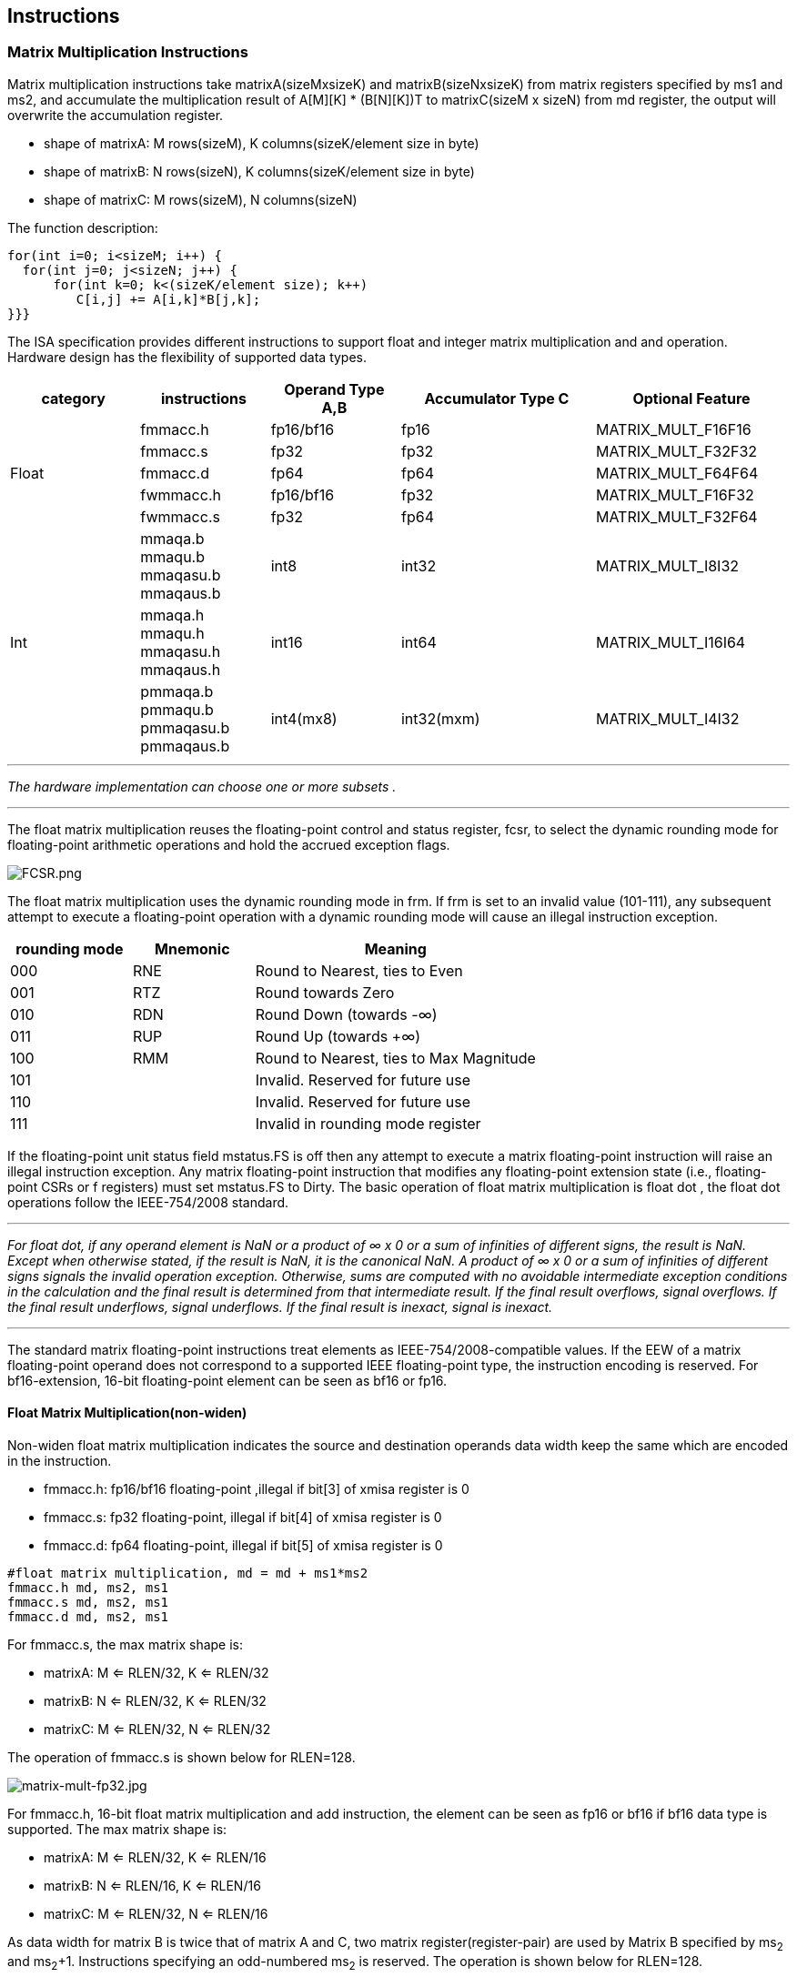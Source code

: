 [[chapter3]]
== Instructions

=== Matrix Multiplication Instructions

Matrix multiplication instructions take matrixA(sizeMxsizeK) and
matrixB(sizeNxsizeK) from matrix registers specified by ms1 and ms2, and
accumulate the multiplication result of A[M][K] * (B[N][K])T to
matrixC(sizeM x sizeN) from md register, the output will overwrite the
accumulation register.

* shape of matrixA: M rows(sizeM), K columns(sizeK/element size in byte)
* shape of matrixB: N rows(sizeN), K columns(sizeK/element size in byte)
* shape of matrixC: M rows(sizeM), N columns(sizeN)

The function description:

....
for(int i=0; i<sizeM; i++) {
  for(int j=0; j<sizeN; j++) {
      for(int k=0; k<(sizeK/element size); k++)
         C[i,j] += A[i,k]*B[j,k];
}}}
....

The ISA specification provides different instructions to support float
and integer matrix multiplication and and operation. Hardware design has
the flexibility of supported data types.


[width="100%",cols="2,2,2,3,3",options="header",]
|===
|category | instructions | Operand Type A,B | Accumulator Type C | Optional Feature .5+^.|
Float | 
fmmacc.h | fp16/bf16 | fp16 | MATRIX_MULT_F16F16 |  
fmmacc.s | fp32 | fp32 | MATRIX_MULT_F32F32 |  
fmmacc.d | fp64 | fp64 | MATRIX_MULT_F64F64 |
fwmmacc.h | fp16/bf16 | fp32 | MATRIX_MULT_F16F32 |
fwmmacc.s | fp32 | fp64 | MATRIX_MULT_F32F64 

 .3+^.|Int | 
 mmaqa.b mmaqu.b mmaqasu.b mmaqaus.b | int8 | int32 | MATRIX_MULT_I8I32 |
mmaqa.h mmaqu.h mmaqasu.h mmaqaus.h | int16 | int64 |MATRIX_MULT_I16I64 |
pmmaqa.b pmmaqu.b pmmaqasu.b pmmaqaus.b | int4(mx8) | int32(mxm) | MATRIX_MULT_I4I32 
|===
	
''''
_The hardware implementation can choose one or more subsets ._
	
''''
The float matrix multiplication reuses the floating-point control and
status register, fcsr, to select the dynamic rounding mode for
floating-point arithmetic operations and hold the accrued exception
flags.

image:FCSR.png[FCSR.png]

The float matrix multiplication uses the dynamic rounding mode in frm. If
frm is set to an invalid value (101-111), any subsequent attempt to
execute a floating-point operation with a dynamic rounding mode will cause
an illegal instruction exception.

[width="100%",cols="3,3,7",options="header",]
|===
|rounding mode |Mnemonic |Meaning
|000 |RNE |Round to Nearest, ties to Even
|001 |RTZ |Round towards Zero
|010 |RDN |Round Down (towards -∞)
|011 |RUP |Round Up (towards +∞)
|100 |RMM |Round to Nearest, ties to Max Magnitude
|101 | |Invalid. Reserved for future use
|110 | |Invalid. Reserved for future use
|111 | |Invalid in rounding mode register
|===

If the floating-point unit status field mstatus.FS is off then any
attempt to execute a matrix floating-point instruction will raise an
illegal instruction exception. Any matrix floating-point instruction
that modifies any floating-point extension state (i.e., floating-point
CSRs or f registers) must set mstatus.FS to Dirty. The basic operation
of float matrix multiplication is float dot , the float dot operations
follow the IEEE-754/2008 standard.

''''
_For float dot, if any operand element
is NaN or a product of ∞ x 0 or a sum of infinities of different signs,
the result is NaN. Except when otherwise stated, if the result is NaN,
it is the canonical NaN. A product of ∞ x 0 or a sum of infinities of
different signs signals the invalid operation exception. Otherwise, sums
are computed with no avoidable intermediate exception conditions in the
calculation and the final result is determined from that intermediate
result. If the final result overflows, signal overflows. If the final
result underflows, signal underflows. If the final result is
inexact, signal is inexact._

''''

The standard matrix floating-point instructions treat elements as
IEEE-754/2008-compatible values. If the EEW of a matrix floating-point
operand does not correspond to a supported IEEE floating-point type, the
instruction encoding is reserved. For bf16-extension, 16-bit
floating-point element can be seen as bf16 or fp16. 

==== Float Matrix Multiplication(non-widen) 

Non-widen float matrix multiplication
indicates the source and destination operands data width keep the same
which are encoded in the instruction.

* fmmacc.h: fp16/bf16 floating-point ,illegal if bit[3] of xmisa
register is 0
* fmmacc.s: fp32 floating-point, illegal if bit[4] of xmisa register is
0
* fmmacc.d: fp64 floating-point, illegal if bit[5] of xmisa register is
0

....
#float matrix multiplication, md = md + ms1*ms2
fmmacc.h md, ms2, ms1
fmmacc.s md, ms2, ms1
fmmacc.d md, ms2, ms1
....

For fmmacc.s, the max matrix shape is:

* matrixA: M <= RLEN/32, K <= RLEN/32
* matrixB: N <= RLEN/32, K <= RLEN/32
* matrixC: M <= RLEN/32, N <= RLEN/32

The operation of fmmacc.s is shown below for RLEN=128.

image:FM_e1.jpeg[matrix-mult-fp32.jpg]

For fmmacc.h, 16-bit float matrix multiplication and add instruction,
the element can be seen as fp16 or bf16 if bf16 data type is supported.
The max matrix shape is:

* matrixA: M <= RLEN/32, K <= RLEN/16
* matrixB: N <= RLEN/16, K <= RLEN/16
* matrixC: M <= RLEN/32, N <= RLEN/16

As data width for matrix B is twice that of matrix A and C, two matrix
register(register-pair) are used by Matrix B specified by ms~2~ and ms~2~+1.
Instructions specifying an odd-numbered ms~2~ is reserved. The operation
is shown below for RLEN=128.

image:FM_e2.jpeg[matrix-mult-fp16.jpg]

For fmmacc.d, 64-bit float matrix multiplication and add instruction,
The maximum matrix shape is:

* matrixA: M <= RLEN/32, K <= RLEN/64
* matrixB: N <= RLEN/32, K <= RLEN/64
* matrixC: M <= RLEN/32, N <= RLEN/32

As data width for matrix C is twice that of matrix A and B, two matrix
register(register-pair) are used by MatrixC specified by md and md+1.
Instructions specifying an odd-numbered md is reserved. the operation is
shown below for RLEN=128.

image:FM_e3.jpeg[matrix-64bit.jpg]

Summary for max Matrix size of fmmacc instructions for typical RLEN:

[width="100%",cols="3,2,2,2,3,2,2,3,2,2,3",options="header",]
|===
2+| 3+^|matrix A 3+^|matrix B 3+^|matrix C  
| |RLEN |M |K |data width |N |K |data width |M |N |data width 

.3+^.|fmacc.s 
|128 |4 |4 |512 bits |4 |4 |512 bits |4 |4 |512 bits 

|256 |8 |8 |2048 bits |8 |8 |2048 bits |8 |8 |2048 bits 

|512 |16 |16 |8192 bits |16 |16 |8192 bits |16 |16 |8192 bits 

.3+^.|fmacc.h 
|128 |4 |8 |512 bits |8 |8 |1024 bits |4 |8 |512 bits 

|256 |8 |16 |2048 bits |16 |16 |4096 bits |8 |16 |2048 bits 

|512 |16 |32 |8192 bits |32 |32 |16384 bits |16 |32 |8192 bits 

.3+^.|fmacc.d 
|128 |4 |2 |512 bits |4 |2 |512 bits |4 |4 |1024 bits 
|256 |8 |4 |2048 bits |8 |4 |2048 bits |8 |8 |4096 bits 
|512 |16 |8 |8192 bits |16 |8 |8192 bits |16 |16 |16384 bits 
|===

==== Float Matrix Multiplication(widen)

Widen float matrix multiplication indicates destination operand data
width is twice of the source operand. The data width of source operand
is in instruction encoding.

* fwmmacc.h: fp16/bf16 floating-point source and fp32 result ,illegal if
bit[8] of xmisa register is 0
* fwmmacc.s: fp32 floating-point source and fp64 result , illegal if
bit[9] of xmisa register is 0

....
#float matrix multiplication, output widen, md = md + ms1*ms2
fwmmacc.h md, ms2, ms1
fwmmacc.s md, ms2, ms1
....

For fwmmacc.h, 16-bit float widen matrix multiplication and add
instruction, the element can be seen as fp16 or bf16 if bf16 data type
is supported. The maximum matrix shape is:

* matrixA: M <= RLEN/32, K <= RLEN/16
* matrixB: N <= RLEN/32, K <= RLEN/16
* matrixC: M <= RLEN/32, N <= RLEN/32

For fwmmacc.s, 32-bit float widen matrix multiplication and add
instruction, The maximum matrix shape is:

* matrixA: M <= RLEN/32, K <= RLEN/32
* matrixB: N <= RLEN/32, K <= RLEN/32
* matrixC: M <= RLEN/32, N <= RLEN/32

As data width for matrix C is twice that of matrix A and B, two matrix
register(register-pair) are used by MatrixC specified by md and md+1.
Instructions specifying an odd-numbered md is reserved. Summary for max
Matrix size of fwmmacc instructions for typical RLEN:

[width="100%",cols="2,1,1,1,2,1,1,2,1,1,2",options="header",]
|===
2+| 3+^|matrix A 3+^|matrix B 3+^|matrix C | |
RLEN |M |K |data width |N |K |data width |M |N |data width
.3+^.|fwmacc.h 
|128 |4 |8 |512 bits |4 |8 |512 bits |4 |4 |512 bits
|256 |8 |16 |2048 bits |8 |16 |2048 bits |8 |8 |2048 bits
|512 |16 |32 |8192 bits |16 |32 |8192 bits |16 |16 |8192 bits
.3+^.|fwmacc.s 
|128 |4 |4 |512 bits |4 |4 |512 bits |4 |4 |1024 bits
|256 |8 |8 |2048 bits |8 |8 |2048 bits |8 |8 |4096 bits
|512 |16 |16 |8192 bits |16 |16 |8192 bits |16 |16 |16384 bits
|===

==== Integer Matrix Multiplication (4x widen)

The integer matrix multiplication with destination data width is four-times that  of the source data width. The source operand data width in instruction encoding supported are int8 and int16, other data widths are reserved. Both signed/unsigned versions are provided . Thus, the source operand can be both signed/both unsigned/signed-unsigned/unsigned-signed, the result of multiplication is sign-extended before addition  and accumulation. Overflow is ignored and the result wraps around.

* mmaqa.b/mmaqau.b/mmaqaus.b/mmaqasu.b:  int8 four-times  widen matrix multiplication, illegal if bit[1] of xmisa register is 0
* mmaqa.h/mmaqau.h/mmaqaus.h/mmaqasu.h:  int16 four-times  widen matrix multiplication, illegal if bit[2] of xmisa register is 0

....
#8bit data width
#signed matrix multiply
mmaqa.b md, ms2, ms1
#unsigned matrix multiply
mmaqau.b md, ms2, ms1
#unsigned-signed matrix multiply
mmaqaus.b md, ms2, ms1
#signed-unsigned matrix multiply
mmaqasu.b md, ms2, ms1

#16bit data width
#signed matrix multiply
mmaqa.h md, ms2, ms1
#unsigned matrix multiply
mmaqau.h md, ms2, ms1
#unsigned-signed matrix multiply
mmaqaus.h md, ms2, ms1
#signed-unsigned matrix multiply
mmaqasu.h md, ms2, ms1
....

For int8 four-times matrix-multiplication, the maximum matrix shape is:

* matrixA: M <= RLEN/32, K <= RLEN/8
* matrixB: N <= RLEN/32, K <= RLEN/8
* matrixC: M <= RLEN/32, N <= RLEN/32

For int16 four-times matrix-multiplication, as data width for matrix C is four-times of matrix A and B, two matrix register(register-pair) are used by matrix C
specified by md and md+1. Instructions specifying an odd-numbered md is
reserved. the maximum matrix shape is:

* matrixA: M <= RLEN/32, K <= RLEN/16
* matrixB: N <= RLEN/32, K <= RLEN/16
* matrixC: M <= RLEN/32, N <= RLEN/32

Summary for max Matrix size of integer matrix multiply and add
instructions for typical RLEN:

[width="99%",cols="2,1,1,1,2,1,1,2,1,1,2",options="header",]
|===
1+|  3+^|matrix A 3+^|matrix B 3+^|C |
|| RLEN |M |K |data width |N |K |data width |M |N |data width 

.3+^.|int8 4x 
|128 |4 |16 |512 bits |4 |16 |512 bits |4 |4 |512 bits 
|256 |8 |32 |2048 bits |8 |32 |2048 bits |8 |8 |2048 bits 
|512 |16 |64 |8192 bits |16 |64 |8192 bits |16 |16 |8192 bits 

.3+^.|int16 4x 
|128 |4 |8 |512 bits |4 |8 |512 bits |4 |4 |1024 bits 
|256 |8 |16 |2048 bits |8 |16 |2048 bits |8 |8 |4096 bits 
|512 |16 |32 |8192 bits |16 |32 |8192 bits |16 |16 |16384 bits 
|===



=== Matrix Load/Store Instructions

Matrix load instructions load a matrix from memory to matrix register.
and matrix store instructions store a matrix from matrix register to
memory.

image:MLS.jpeg[matrix_load.jpg]

The element data width is in instruction encoding, including
byte/halfword/word/doubleword, other data widths are reserved. The base
address is in rs1 and row stride in byte is in rs2, md/ms3 is the
register index for destination of matrix load and source for matrix
store.

....
#matrix load
mld.<b/h/w/d> md, (rs1), rs2
#stream matrix load
mld.<b/h/w/d>.s  md, (rs1), rs2
#matrix store
mst.<b/h/w/d>  ms3, (rs1), rs2
#stream matrix store
mst.<b/h/w/d>.s  ms3, (rs1), rs2
#whole matrix load
mld<1/2/4/8>m.<b/h/w/d> md, (rs1)
#whole matrix store
mst<1/2/4/8>m.<b/h/w/d> ms3, (rs1)
....

Matrix shape (MxK) is in matrix size configure register, M given by sizeM and K given by sizeK(in byte). M=sizeM <= RLEN/32, K=sizeK/element size in byte, sizeK <= RLEN/8. If sizeM < RLEN/32 or sizeK < RLEN/8,  the matrix register data  with row index > sizeM or column  index > (sizeK/ element size in byte) set zero  for load, and don't write to memory for store.

There are 2 versions provided: (1)normal (2) whole
register load/store. 

Whole register load/store data with maximum matrix size from/to memory with sizeM = RLEN/32 and sizeK = RLEN/8. The matrix size configurations are ignored.

''''

_These instructions are intended to be used to save and restore matrix registers when the length of the current contents of the matrix register is not known, or where modifying matrix size would be costly. Examples include compiler register spills,  function calls where values are passed in matrix registers, interrupt handlers, and OS context switches. Software can determine the number of bytes transferred by reading the xmlenb register._

''''

rs2 field is reused to specify the register number. rs2[4:3] is set to 0,
otherwise reserved. rs2[2:0] is nf field, encoding how many matrix
registers to load and store using the NFIELDS encoding. md/ms2 register
index should be aligned with the register number.
[width="80%",cols=",",align="center",options="header",]
|===
|nf[2:0] |register number
|000 |1
|001 |2
|011 |4
|111 |8
|others |reserved
|===

All matrix load/store instructions may generate and accept a non-zero
row-start value. The row-start register is reset to zero at the end of
the matrix instruction execution. 

With the ZIHINTNTL extension, matrix memory access instruction can behave as stream memory access operations to fit different memory hierarchy.
Stream memory access instructions have the same
function as normal matrix load/store instructions, except that the data
may not be reused in the near future which can be potentially optimized
by hardware implementation. 


=== Configuration Instructions

Matrix configuration instructions configure a field or the whole matrix size configuration register. The field retains the value if not changed by a configuration instruction. The index field of the instruction indicates which field is updated,  sizeM/sizeK/sizeN or the entire configure register as following table shows. The new matrix size are returned to rd.

[width="80%",cols="1,1,3",align="center",options="header",]
|===
|index |instruction |effect on matrix size
|000 |mcfgk(i) |msize.half1 = x[rs1]  
|001 |mcfgm(i) |msize.byte0 = x[rs1]  
|010 |mcfgn(i) |msize.byte1 = x[rs1]  
|111 |mcfg |msize.byte0 = x[rs1] .byte0 
msize.byte1 = x[rs1] .byte1
msize.half1 = x[rs1] .half1  | others 2+| reserved  |
|===

....
#imm type
mcfg<m/n/k>i  uimm7   
#register type
mcfg<m/n/k>    rs1
#entire register
mcfg rs1
....

=== Pointwise Instructions
==== Integer Pointwise Arithmetic Instructions
For integer matrix pointwise instructions, matrix-matrix/matrix-vector instruction format are provided. 32-bit and 64-bit integer instructions are optionally supported.

* 32bit instructions: legal if bit[28] and bit[1] of xmisa register are both set to 1, also legal if bit[28] and bit[0] of xmisa register are both set to 1, illegal In all other cases.
* 64bit instructions: legal if bit[15] and bit[2] of xmisa register are both set to 1, illegal In all other cases.

The matrix operands shape is M/K, provided by sizeM x (sizeK/element size in byte).

* sizeM <= RLEN/32
* sizeK <= RLEN/8
[width="80%",cols=",,,",align="center",options="header",]
|===
| operand datawidth | RLEN (bit) | M | K 
.3+<|32bit 
| 128 | 4 | 4 
| 256 | 8 | 8 
| 512 | 16 | 16
.3+<|64bit 
| 128 | 4 | 2 
| 256 | 8 | 4 
| 512 | 16 | 8 |
|===

For matrix-matrix instructions, both sources are matrix. For matrix-vector instructions, src2 is matrix and src1 is one row of matrix.  Use row0 as an example, the vector operand operates on each row of matrix operand as md[i, j] = ms2[i, j] op ms1[0, j].

madd performs the addition of src1 and src2. msub performs the subtraction of src2 from src1. mmul performs the multiplication of src1 and src2. Overflows are ignored and the low XLEN bits of results are written to the destination rd.  The mmul versions write the low bits of the product to the destination
register, while the mmulh versions write the high bits of the product to the destination register. mmax and mmin perform signed and unsigned compares respectively. 

....
#matrix-matrix add
madd.<s/d>.mm md, ms2, ms1
#matrix-vector add
madd.<s/d>.mv.i md, ms2, ms1[uimm3]

#matrix-matrix sub
msub.<s/d>.mm md, ms2, ms1
#matrix-vector sub
msub.<s/d>.mv.i md, ms2, ms1[uimm3]

#matrix-matrix mul
mmul.<s/d>.mm md, ms2, ms1
#matrix-vector mul
mmul.<s/d>.mv.i md, ms2, ms1[uimm3]

#matrix-matrix mulh
mmulh.<s/d>.mm md, ms2, ms1
#matrix-vector mulh
mmulh.<s/d>.mv.i md, ms2, ms1[uimm3]

#matrix-matrix max
mmax.<s/d>.mm md, ms2, ms1
#matrix-vector max
mmax.<s/d>.mv.i md, ms2, ms1[uimm3]

#matrix-matrix unsigned max
mumax.<s/d>.mm md, ms2, ms1
#matrix-vector unsigned max
mumax.<s/d>.mv.i md, ms2, ms1[uimm3]

#matrix-matrix min
mmin.<s/d>.mm md, ms2, ms1
#matrix-vector min
mmin.<s/d>.mv.i md, ms2, ms1[uimm3]

#matrix-matrix unsigned min
mumin.<s/d>.mm md, ms2, ms1
#matrix-vector unsigned min
mumin.<s/d>.mv.i md, ms2, ms1[uimm3]
....

Matrix shift instructions including mn4clip/msll/msrl/msra.

mn4clip/mn4clipu instructions are used to pack a fixed-point value into a 4x narrower destination. Rounding, scaling and saturation are supported. The scaling shift amount comes from a matrix (specified by ms1), a vector(ms1[uimm3]) . The low 6-bits for 64-bit and 5-bits for 32-bit source data width are used, the higher bits are ignored. Saturation sets xmsat if the destination overflows.

msll msrl and msra perform logical left logic right and arithmetic right shift, the source data is in ms2, and the shift amount is provided by a matrix/vector data specified by ms1/ms1[uimm3].

Matrix shift instructions support rounding with rounding mode specified in the xmxrm CSR. For clip instructions, rounding occurs before saturation.

....
#matrix-matrix logical left shift
msll.<s/d>.mm md, ms2, ms1
#matrix-vector logical left shift
msll.<s/d>.mv.i md, ms2, ms1[uimm3]

#matrix-matrix logic right shift
msrl.<s/d>.mm md, ms2, ms1
#matrix-vector logic right shift
msrl.<s/d>.mv.i md, ms2, ms1[uimm3]


#matrix-matrix arithmetic right shift
msra.<s/d>.mm md, ms2, ms1
#matrix-vector arithmetic right shift
msra.<s/d>.mv.i md, ms2, ms1[uimm3]

#matrix-matrix signed clip
mn4clip.<s/d>.mm md, ms2, ms1
#matrix-vector clip,uimm3
mn4clip.<s/d>.mv.i md, ms2, ms1[uimm3]

#matrix-matrix unsigned clip
mn4clipu.<s/d>.mm md, ms2, ms1
#matrix-vector clip,uimm3
mn4clipu.<s/d>.mv.i md, ms2, ms1[uimm3]

....
=== Float Pointwise Arithmetic Instructions
16bit 32-bit and 64-bit floating point pointwise operations are optionally supported.

* for fp16/bf16 pointwise arithmetic instructions, legal if bit[31] and bit[3] of xmisa register are both set to 1, illegal In all other cases.
* for fp32 pointwise arithmetic instructions,  legal if bit[31] and bit[6] of xmisa register are both set to 1, also legal if bit[31] and bit[4] of xmisa register are both set to 1, illegal In all other cases.
* for fp64 pointwise arithmetic instructions,  legal if bit[31] and bit[7] of xmisa register are both set to 1, also legal if bit[31] and bit[5] of xmisa register are both set to 1, illegal In all other cases.
* for conversion between fp64 and fp32 , legal if bit[31] and bit[7] of xmisa register are both set to 1, illegal In all other cases.
* for conversion between fp32 and fp16/bf16 , legal if bit[31] and bit[6] of xmisa register are both set to 1, illegal In all other cases

The matrix operands shape is M/K, provided by sizeM x (sizeK/element size in byte).

[width="80%",cols=",,,",align="center",options="header",]
|===
| operand datawidth | RLEN (bit) | M | K 
.3+<|16bit 
| 128 | 4 | 8 
| 256 | 8 | 16 
| 512 | 16 | 32
.3+<|32bit 
| 128 | 4 | 4 
| 256 | 8 | 8 
| 512 | 16 | 16 
.3+<|64 bit
| 128 | 4 | 2 
| 256 | 8 | 4 
| 512 | 16 | 8 |
|===

For matrix-matrix instructions, both sources are matrixs. For matrix-vector instructions, src2 is matrix and src1 is one row of matrix.  Use row0 as an example, the vector operand operates on each row of matrix operand as md[i, j] = ms2[i, j] operations with ms1[0, j].

All floating-point pointwise instructions that perform rounding can select the rounding mode using the frm field. 

Non-widen float pointwise instruction indicates the source and destination operands data width keep the same which are encoded in the instruction. Non-widen float pointwise instruction includes mfadd/mfsub/mfmul/mfmax/mfmin.
....
#matrix-matrix fadd
mfadd.<h/s/d>.mm md, ms2, ms1
#matrix-vector fadd
mfadd.<h/s/d>.mv.i md, ms2, ms1[uimm3]

#matrix-matrix fsub
mfsub.<h/s/d>.mm md, ms2, ms1
#matrix-vector sub
mfsub.<h/s/d>.mv.i md, ms2, ms1[uimm3]

#matrix-matrix fmul
mfmul.<h/s/d>.mm md, ms2, ms1
#matrix-vector fmul
mfmul.<h/s/d>.mv.i md, ms2, ms1[uimm3]

#matrix-matrix fmax
mfmax.<h/s/d>.mm md, ms2, ms1
#matrix-vector fmax
mfmax.<h/s/d>.mv.i md, ms2, ms1[uimm3]

#matrix-matrix fmin
mfmin.<h/s/d>.mm md, ms2, ms1
#matrix-vector fmin
mfmin.<h/s/d>.mv.i md, ms2, ms1[uimm3]
....

Widen float pointwise instruction indicates destination operand data width is twice that of the source operand. The data width of source operand is in instruction encoding. If the source element is fp16/bf16 floating-point data, the destination element is fp32 floating-point data, the instruction is classified as fp16/bf16 pointwise arithmetic instructions. If the source element is fp32 floating-point data, the destination element is fp64 floating-point data, the instruction is classified as fp32 pointwise arithmetic instructions. As data width for destination matrix is twice that of source matrix, two matrix register(register-pair) are used by destination matrix specified by md and md+1. Instructions specifying an odd-numbered md is reserved. 
....
#matrix-matrix widen fadd
mfwadd.<h/s>.mm md, ms2, ms1
#matrix-vector widen fadd
mfwadd.<h/s>.mv.i md, ms2, ms1[uimm3]

#matrix-matrix widen fsub
mfwsub.<h/s>.mm md, ms2, ms1
#matrix-vector widen fsub
mfwsub.<h/s>.mv.i md, ms2, ms1[uimm3]

#matrix-matrix widen fmul
mfwmul.<h/s>.mm md, ms2, ms1
#matrix-vector widen fmul
mfwmul.<h/s>.mv.i md, ms2, ms1[uimm3]
....

The convert instruction converts each element from ms1 to destination register md1. Narrow conversion is supported by instruction mfncvt, source elements are twice as wide as destination elements, two matrix register(register-pair) are used by source matrix specified by ms and ms+1. Instructions specifying an odd-numbered ms is reserved. 

image:CVT_P1.png[matrix-narrow-conversion.jpg]

Widen conversion is supported by instruction mfwcvt, destination elements are twice as wide as source elements, two matrix register(register-pair) are used by destination matrix specified by md and md+1. Instructions specifying an odd-numbered md is reserved. 
image:CVT_P2.png[matrix-widen-conversion.jpg]
....
#matrix-matrix floating point narrow convert(fp32tofp16   fp64tofp32)
mfncvt.<s/d>.mm md, ms1   

#matrix-matrix floating point widen convert(fp16tofp32 fp32tofp64)
mfwcvt.<h/s>.mm md, ms1
....

==== Float integer Conversion Instructions

Float integer conversion instructions are optionally supported. 

* for conversion between fp32 and int32,  legal if bit[29] and bit[4] of xmisa register are both set to 1, also legal if bit[29] and bit[7] of xmisa register are both set to 1, illegal In all other cases
* for conversion between fp16 and int8,  legal if bit[29] and bit[3] of xmisa register are all set to 1, also legal if bit[29] and bit[6] of xmisa register are all set to 1, illegal In all other cases

The conversion from integer to floating point supports non-widen conversion/double widen conversion. Integers support signed and unsigned integers. For double widen conversion, two matrix registers are used by destination matrix specified by md and md+1. Instructions specifying an odd-numbered md is reserved. 

image:FI_CVT_P1.png[matrix-FI-conversion.jpg]
image:FI_CVT_P2.png[matrix-FIwiden-conversion.jpg]

....
#matrix-matrix unsigned integer floating point convert(uint32 to fp32)
mufcvt.<w>.mm md, ms2
#matrix-matrix signed integer floating point widen convert(uint8 to fp16)
mufwcvt.<b>.mm md, ms2

#matrix-matrix signed integer floating point convert(sint32 to fp32)
msfcvt.<w>.mm md, ms2
#matrix-matrix signed integer floating point widen convert(sint8 to fp16)
msfwcvt.<b>.mm md, ms2
....

The conversion from floating point to integer supports non-narrow conversion/half narrow conversion. Integers support signed and unsigned integers. For half narrow conversion, two matrix registers are used by source matrix specified by ms and ms+1. Instructions specifying an odd-numbered ms is reserved.  

image:IF_CVT_P1.png[matrix-IF-conversion.jpg]
image:IF_CVT_P2.png[matrix-IFnarrow-conversion.jpg]

....
#matrix-matrix floating point unsigned integer convert(fp32 to uint32)
mfucvt.<s>.mm md, ms2
#matrix-matrix floating point unsigned integer narrow convert(fp16 to uint8)
mfuncvt.<h>.mm md, ms2

#matrix-matrix floating point signed integer convert(fp32 to sint32)
mfscvt.<s>.mm md, ms2
#matrix-matrix floating point signed integer narrow convert(fp16 to sint8)
mfsncvt.<h>.mm md, ms2   
....

=== Other Instructions

==== Mzero Instruction

Mzero instruction sets the destination register to zero.

....
#matrix-matrix
mzero md  
....

==== Mrelease Instruction
Mrelease Instruction sets MS to Initial state. 

....
mrelease  
....
_mrelease shares the encoding with mcfgi, with index filed is 3'b111._



====  Matrix Move Instructions 

Matrix move instructions ignore matrix size configuration.

===== move between matrix registers

The mmov.mm instruction moves a whole matrix register to another matrix register.

The mmov.mv.i instruction moves and duplicates a vector to every row of the destination matrix register. The vector data is a row of matrix register, indexed by uimm3.The log2 (RLEN/32) bits are used. 

....
#matrix-matrix mov
mmov.mm md, ms1
#matrix-vector add,rs1'/uimm3
mmov.mv.i md, ms1[uimm3]
....

===== move from GPR to matrix registers

The mdup<b/h/w/d>.m.x instruction moves and duplicates a scalar data to every element of the destination matrix register. 

The mmov<b/h/w/d>.m.x instruction moves a scalar data to an element of the destination matrix register. The elements number within a matrix row is selected by rs1, modulo the number of such elements in a row. The row number is selected by rs1 , divided by the number of such elements in a row. The low log~2~(xmlenb/ element size) bits are used.

The scalar data is taken from the scalar x register specified by rs2 with XLEN data width. If data width < XLEN, the least-significant bits are copied and the upper bits are ignored. If data width > XLEN, the value is sign-extended.

....
#matrix-scalar mov with duplicate
mdup<b/h/w/d>.m.x md, rs2
#matrix-scalar mov 
mmov<b/h/w/d>.m.x md, rs2, rs1
....

===== move from matrix registers to GPR
mmov<b/h/w/d>.x.m instruction moves a scalar data from a matrix register to a general purpose register specified by rd. 

The scalar data is indexed by rs1. The elements number within a matrix row is selected by rs1, modulo the number of such elements in a row. The row number is selected by rs1, divided by the number of such elements in a row.  The low log~2~(xmlenb/ element size) bits of rs1 are used.

If data width > XLEN, the least-significant XLEN bits are transferred and the upper bits are ignored. If data width < XLEN, the value is sign-extended to XLEN bits.

....
mmov<b/h/w/d>.x.m rd, ms2, rs1
....

=== Matrix Register Overlap

Instructions support matrix source and destination registers overlap except matrix multiplication instructions. 